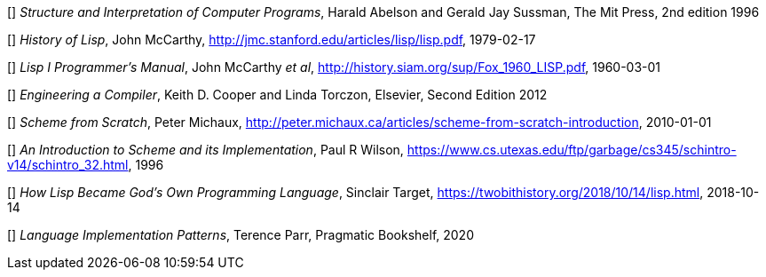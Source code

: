 // Please use ISO dates (2018-12-01) or explicit months (1. Dec 2018) to avoid
// the problem with the American format of putting the month before the day vs
// European day before the month

[[[HA]]] _Structure and Interpretation of Computer Programs_, 
Harald Abelson and Gerald Jay Sussman, The Mit Press, 2nd edition 1996

[[[JM1]]] _History of Lisp_, John McCarthy,
http://jmc.stanford.edu/articles/lisp/lisp.pdf, 1979-02-17

[[[JM2]]] _Lisp I Programmer's Manual_, John McCarthy _et al_,
http://history.siam.org/sup/Fox_1960_LISP.pdf, 1960-03-01

[[[KC]]] _Engineering a Compiler_, Keith D. Cooper and Linda Torczon, Elsevier,
Second Edition 2012

[[[PM]]] _Scheme from Scratch_, Peter Michaux,
http://peter.michaux.ca/articles/scheme-from-scratch-introduction, 2010-01-01

[[[PW]]] _An Introduction to Scheme and its Implementation_, Paul R Wilson,
https://www.cs.utexas.edu/ftp/garbage/cs345/schintro-v14/schintro_32.html, 1996

[[[ST]]] _How Lisp Became God's Own Programming Language_, 
Sinclair Target, https://twobithistory.org/2018/10/14/lisp.html, 2018-10-14

[[[TP]]] _Language Implementation Patterns_, Terence Parr, Pragmatic Bookshelf,
2020
